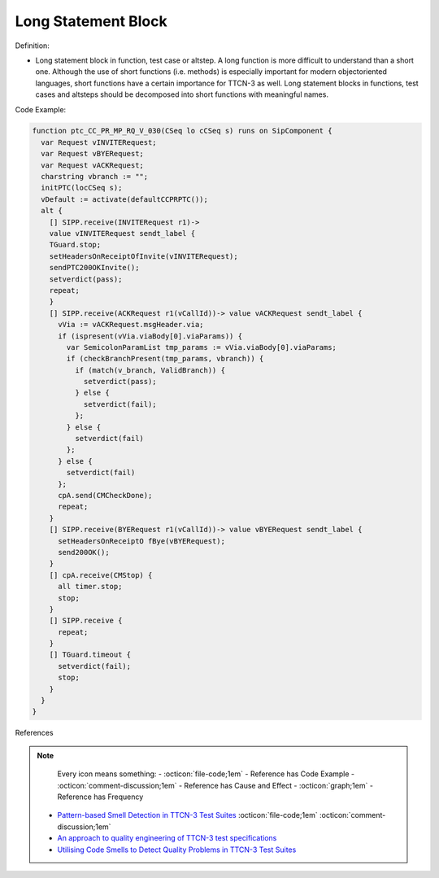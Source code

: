 Long Statement Block
^^^^^
Definition:

* Long statement block in function, test case or altstep. A long function is more difficult to understand than a short one. Although the use of short functions (i.e. methods) is especially important for modern objectoriented languages, short functions have a certain importance for TTCN-3 as well. Long statement blocks in functions, test cases and altsteps should be decomposed into short functions with meaningful names.


Code Example:

.. code-block:: ttcn3

  function ptc_CC_PR_MP_RQ_V_030(CSeq lo cCSeq s) runs on SipComponent {
    var Request vINVITERequest;
    var Request vBYERequest;
    var Request vACKRequest;
    charstring vbranch := "";
    initPTC(locCSeq s);
    vDefault := activate(defaultCCPRPTC());
    alt {
      [] SIPP.receive(INVITERequest r1)->
      value vINVITERequest sendt_label {
      TGuard.stop;
      setHeadersOnReceiptOfInvite(vINVITERequest);
      sendPTC200OKInvite();
      setverdict(pass);
      repeat;
      }
      [] SIPP.receive(ACKRequest r1(vCallId))-> value vACKRequest sendt_label {
        vVia := vACKRequest.msgHeader.via;
        if (ispresent(vVia.viaBody[0].viaParams)) {
          var SemicolonParamList tmp_params := vVia.viaBody[0].viaParams;
          if (checkBranchPresent(tmp_params, vbranch)) {
            if (match(v_branch, ValidBranch)) {
              setverdict(pass);
            } else {
              setverdict(fail);
            };
          } else {
            setverdict(fail)
          };
        } else {
          setverdict(fail)
        };
        cpA.send(CMCheckDone);
        repeat;
      }
      [] SIPP.receive(BYERequest r1(vCallId))-> value vBYERequest sendt_label {
        setHeadersOnReceiptO fBye(vBYERequest);
        send200OK();
      }
      [] cpA.receive(CMStop) {
        all timer.stop;
        stop;
      }
      [] SIPP.receive {
        repeat;
      }
      [] TGuard.timeout {
        setverdict(fail);
        stop;
      }
    }
  }

References

.. note ::
    Every icon means something:
    - :octicon:`file-code;1em` - Reference has Code Example
    - :octicon:`comment-discussion;1em` - Reference has Cause and Effect
    - :octicon:`graph;1em` - Reference has Frequency

 * `Pattern-based Smell Detection in TTCN-3 Test Suites <http://citeseerx.ist.psu.edu/viewdoc/download?doi=10.1.1.144.6997&rep=rep1&type=pdf>`_ :octicon:`file-code;1em` :octicon:`comment-discussion;1em`
 * `An approach to quality engineering of TTCN-3 test specifications <https://link.springer.com/article/10.1007/s10009-008-0075-0>`_
 * `Utilising Code Smells to Detect Quality Problems in TTCN-3 Test Suites <https://link.springer.com/chapter/10.1007/978-3-540-73066-8_16>`_


